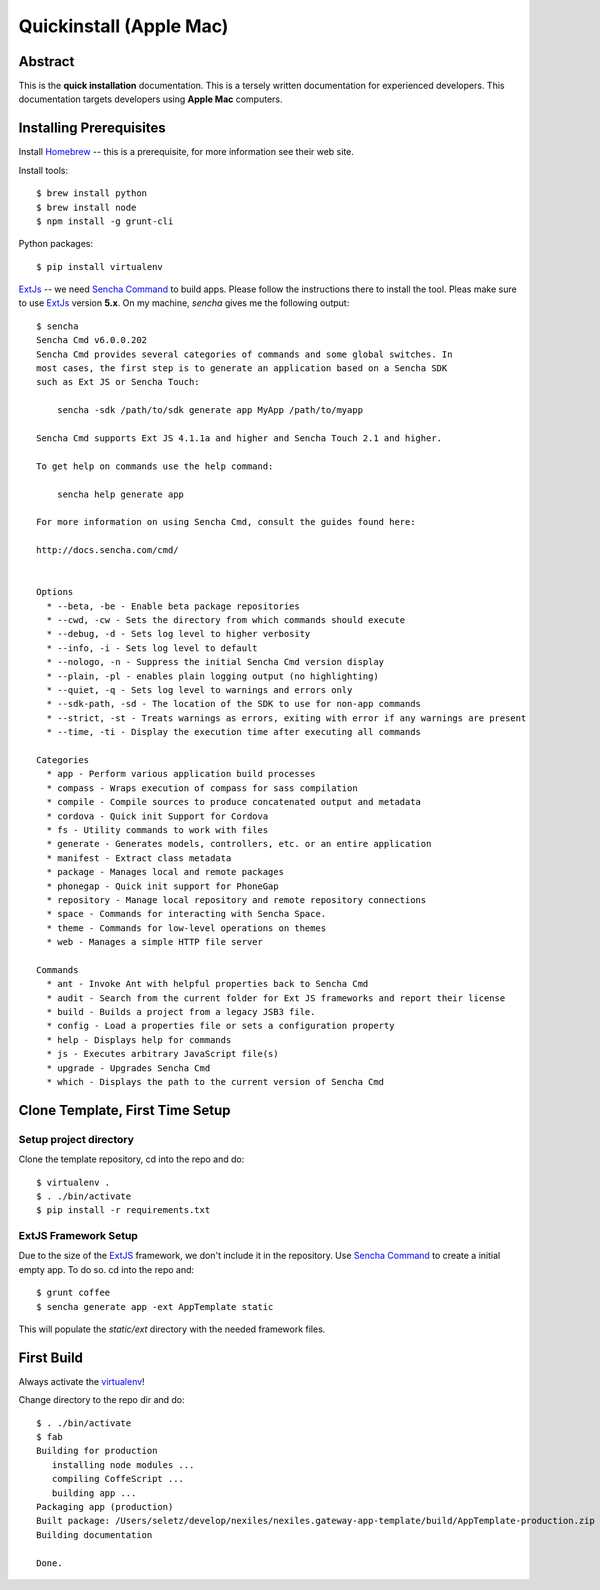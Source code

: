 .. _quickinstall-mac:

Quickinstall (Apple Mac)
========================

Abstract
--------

This is the **quick installation** documentation.  This is a tersely written documentation for experienced
developers.  This documentation targets developers using **Apple Mac** computers.

Installing Prerequisites
------------------------

Install Homebrew_ -- this is a prerequisite, for more information see their web site.

Install tools::

	$ brew install python
	$ brew install node
	$ npm install -g grunt-cli

Python packages::

	$ pip install virtualenv

ExtJs_ -- we need `Sencha Command`_ to build apps.  Please follow the instructions there to install
the tool.  Pleas make sure to use ExtJs_ version **5.x**.  On my machine, `sencha` gives me the following
output::

	$ sencha
	Sencha Cmd v6.0.0.202
	Sencha Cmd provides several categories of commands and some global switches. In
	most cases, the first step is to generate an application based on a Sencha SDK
	such as Ext JS or Sencha Touch:

	    sencha -sdk /path/to/sdk generate app MyApp /path/to/myapp

	Sencha Cmd supports Ext JS 4.1.1a and higher and Sencha Touch 2.1 and higher.

	To get help on commands use the help command:

	    sencha help generate app

	For more information on using Sencha Cmd, consult the guides found here:

	http://docs.sencha.com/cmd/


	Options
	  * --beta, -be - Enable beta package repositories
	  * --cwd, -cw - Sets the directory from which commands should execute
	  * --debug, -d - Sets log level to higher verbosity
	  * --info, -i - Sets log level to default
	  * --nologo, -n - Suppress the initial Sencha Cmd version display
	  * --plain, -pl - enables plain logging output (no highlighting)
	  * --quiet, -q - Sets log level to warnings and errors only
	  * --sdk-path, -sd - The location of the SDK to use for non-app commands
	  * --strict, -st - Treats warnings as errors, exiting with error if any warnings are present
	  * --time, -ti - Display the execution time after executing all commands

	Categories
	  * app - Perform various application build processes
	  * compass - Wraps execution of compass for sass compilation
	  * compile - Compile sources to produce concatenated output and metadata
	  * cordova - Quick init Support for Cordova
	  * fs - Utility commands to work with files
	  * generate - Generates models, controllers, etc. or an entire application
	  * manifest - Extract class metadata
	  * package - Manages local and remote packages
	  * phonegap - Quick init support for PhoneGap
	  * repository - Manage local repository and remote repository connections
	  * space - Commands for interacting with Sencha Space.
	  * theme - Commands for low-level operations on themes
	  * web - Manages a simple HTTP file server

	Commands
	  * ant - Invoke Ant with helpful properties back to Sencha Cmd
	  * audit - Search from the current folder for Ext JS frameworks and report their license
	  * build - Builds a project from a legacy JSB3 file.
	  * config - Load a properties file or sets a configuration property
	  * help - Displays help for commands
	  * js - Executes arbitrary JavaScript file(s)
	  * upgrade - Upgrades Sencha Cmd
	  * which - Displays the path to the current version of Sencha Cmd


Clone Template, First Time Setup
--------------------------------

Setup project directory
~~~~~~~~~~~~~~~~~~~~~~~

Clone the template repository, cd into the repo and do::

	$ virtualenv .
	$ . ./bin/activate
	$ pip install -r requirements.txt

ExtJS Framework Setup
~~~~~~~~~~~~~~~~~~~~~

Due to the size of the ExtJS_ framework, we don't include it in the repository.  Use `Sencha Command`_ to
create a initial empty app.  To do so. cd into the repo and::

	$ grunt coffee
	$ sencha generate app -ext AppTemplate static

This will populate the `static/ext` directory with the needed framework files.

First Build
-----------

Always activate the virtualenv_!

Change directory to the repo dir and do::

	$ . ./bin/activate
	$ fab
	Building for production
	   installing node modules ...
	   compiling CoffeScript ...
	   building app ...
	Packaging app (production)
	Built package: /Users/seletz/develop/nexiles/nexiles.gateway-app-template/build/AppTemplate-production.zip .
	Building documentation

	Done.


.. _Homebrew: http://brew.sh/
.. _Node: https://nodejs.org/
.. _virtualenv: https://virtualenv.pypa.io/en/latest/
.. _ExtJS: https://www.sencha.com/products/extjs/
.. _Sencha Command: https://www.sencha.com/products/extjs/#sencha-cmd
.. _Grunt: http://gruntjs.com/
.. _CoffeeScript: http://coffeescript.org/
.. _Fabric: http://www.fabfile.org/
.. _Sphinx: http://sphinx-doc.org/
.. _Python: http://www.python.org
.. _nexiles gateway: http://nexiles.com/products
.. _PTC Windchill: http://www.ptc-solutions.de/produkte/ptc-windchill/ptc-windchill-102.html
.. _us: mailto:info@nexiles.com?subject=nexiles.gateway%20apps%20request%20for%20information&cc=se@nexiles.de